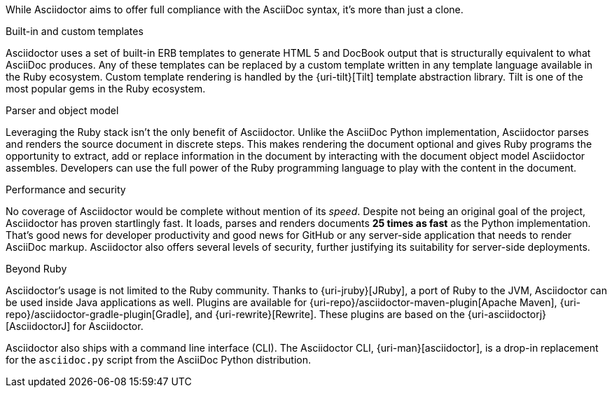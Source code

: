 ////
Included in:

- user-manual: Asciidoctor's most notable benefits

The primary benefits and supporting features of the application.
////

While Asciidoctor aims to offer full compliance with the AsciiDoc syntax, it's more than just a clone.

.Built-in and custom templates
Asciidoctor uses a set of built-in ERB templates to generate HTML 5 and DocBook output that is structurally equivalent to what AsciiDoc produces.
Any of these templates can be replaced by a custom template written in any template language available in the Ruby ecosystem.
Custom template rendering is handled by the {uri-tilt}[Tilt] template abstraction library.
Tilt is one of the most popular gems in the Ruby ecosystem.

.Parser and object model
Leveraging the Ruby stack isn't the only benefit of Asciidoctor.
Unlike the AsciiDoc Python implementation, Asciidoctor parses and renders the source document in discrete steps.
This makes rendering the document optional and gives Ruby programs the opportunity to extract, add or replace information in the document by interacting with the document object model Asciidoctor assembles.
Developers can use the full power of the Ruby programming language to play with the content in the document.

.Performance and security
No coverage of Asciidoctor would be complete without mention of its _speed_.
Despite not being an original goal of the project, Asciidoctor has proven startlingly fast.
It loads, parses and renders documents *25 times as fast* as the Python implementation.
That's good news for developer productivity and good news for GitHub or any server-side application that needs to render AsciiDoc markup.
Asciidoctor also offers several levels of security, further justifying its suitability for server-side deployments.

.Beyond Ruby
Asciidoctor's usage is not limited to the Ruby community.
Thanks to {uri-jruby}[JRuby], a port of Ruby to the JVM, Asciidoctor can be used inside Java applications as well.
Plugins are available for {uri-repo}/asciidoctor-maven-plugin[Apache Maven], {uri-repo}/asciidoctor-gradle-plugin[Gradle], and {uri-rewrite}[Rewrite].
These plugins are based on the {uri-asciidoctorj}[AsciidoctorJ] for Asciidoctor.

Asciidoctor also ships with a command line interface (CLI).
The Asciidoctor CLI, {uri-man}[asciidoctor], is a drop-in replacement for the `asciidoc.py` script from the AsciiDoc Python distribution.

////

AsciiDoc is about being able to focus on expressing your ideas, writing with ease and passing on knowledge without the distraction of complex applications or angle brackets.
In other words, it's about discovering _writing zen_.

AsciiDoc works because:

- It's readable
- It's concise
- It's comprehensive
- It's extensible
- It produces beautiful output (HTML, DocBook, PDF, ePub and more)

AsciiDoc is easy to write and its easy to read (in raw form).
It's also easy to proof and edit.
After all, it's plain text, just like that familiar e-mail.

The AsciiDoc syntax is intuitive because it recognizes time-tested, plain text conventions for marking up or structuring the text.
The punctuation was carefully chosen to look like what it means.
A user unfamiliar with AsciiDoc can figure out the structure and semantics (i.e., what you mean) just by looking at it.
Best of all, *it only requires a text editor to read or write*.

AsciiDoc allows you to focus on the actual writing and only worry about tweaking the output when you are ready to render the document.
The plain-text of an AsciiDoc document is easily converted into a variety of output formats, beautifully formatted, without having to rewrite the content.

Copy text from an e-mail into a document and see how quickly you can turn it into documentation.
Almost immediately, you'll find your writing zen and enjoy the rewarding experience of sharing knowledge.

Live or die by documentation? Live.
////

